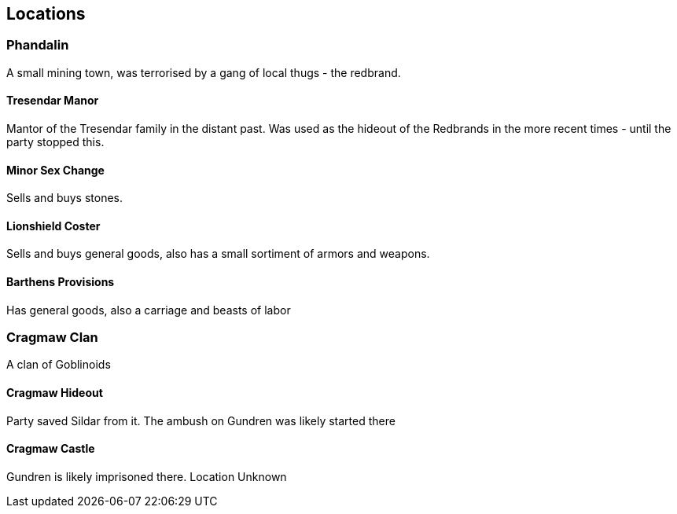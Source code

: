 == Locations

=== Phandalin
A small mining town, was terrorised by a gang of local thugs - the redbrand.

==== Tresendar Manor
Mantor of the Tresendar family in the distant past. Was used as the hideout of the Redbrands in the more recent times - until the party stopped this.

==== Minor Sex Change
Sells and buys stones.

==== Lionshield Coster
Sells and buys general goods, also has a small sortiment of armors and weapons.

==== Barthens Provisions
Has general goods, also a carriage and beasts of labor

=== Cragmaw Clan
A clan of Goblinoids

==== Cragmaw Hideout
Party saved Sildar from it. The ambush on Gundren was likely started there

==== Cragmaw Castle
Gundren is likely imprisoned there. Location Unknown
